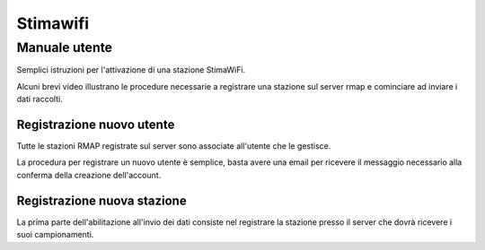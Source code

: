 Stimawifi
=========

Manuale utente
--------------

.. raw:: html

        <style>div.externalvid{padding:56.33% 0 0 0; position:relative; margin-bottom:3em;} iframe.pip {position:absolute;top:0;left:0;width:100%;height:100%;}</style>

Semplici istruzioni per l'attivazione di una stazione StimaWiFi.

Alcuni brevi video illustrano le procedure necessarie a registrare
una stazione sul server rmap e cominciare ad inviare i dati raccolti.

Registrazione nuovo utente
~~~~~~~~~~~~~~~~~~~~~~~~~~

Tutte le stazioni RMAP registrate sul server sono associate all'utente che le gestisce.

La procedura per registrare un nuovo utente è semplice, basta avere una email per ricevere il messaggio necessario alla conferma della creazione dell'account.

.. raw:: html

        <div class="externalvid"><iframe class="pip" src="https://player.vimeo.com/video/771496724?h=1888d9a3a7&amp;badge=0&amp;autopause=0&amp;player_id=0&amp;app_id=58479" frameborder="0" allow="autoplay; fullscreen; picture-in-picture" allowfullscreen title="Registrazione di un nuovo utente su server RMAP"></iframe></div>

Registrazione nuova stazione
~~~~~~~~~~~~~~~~~~~~~~~~~~~~

La prima parte dell'abilitazione all'invio dei dati consiste nel registrare la stazione presso il server che dovrà ricevere i suoi campionamenti.

.. raw:: html


        <div class="externalvid"><iframe class="pip" src="https://player.vimeo.com/video/771522174?h=75df0d22d6&amp;badge=0&amp;autopause=0&amp;player_id=0&amp;app_id=58479" allowfullscreen frameborder="0" allow="autoplay; fullscreen; picture-in-picture" title="Registrazione di una nuova stazione su server RMAP"></iframe></div>



	
.. raw:: html

        <script src="https://player.vimeo.com/api/player.js"></script>


